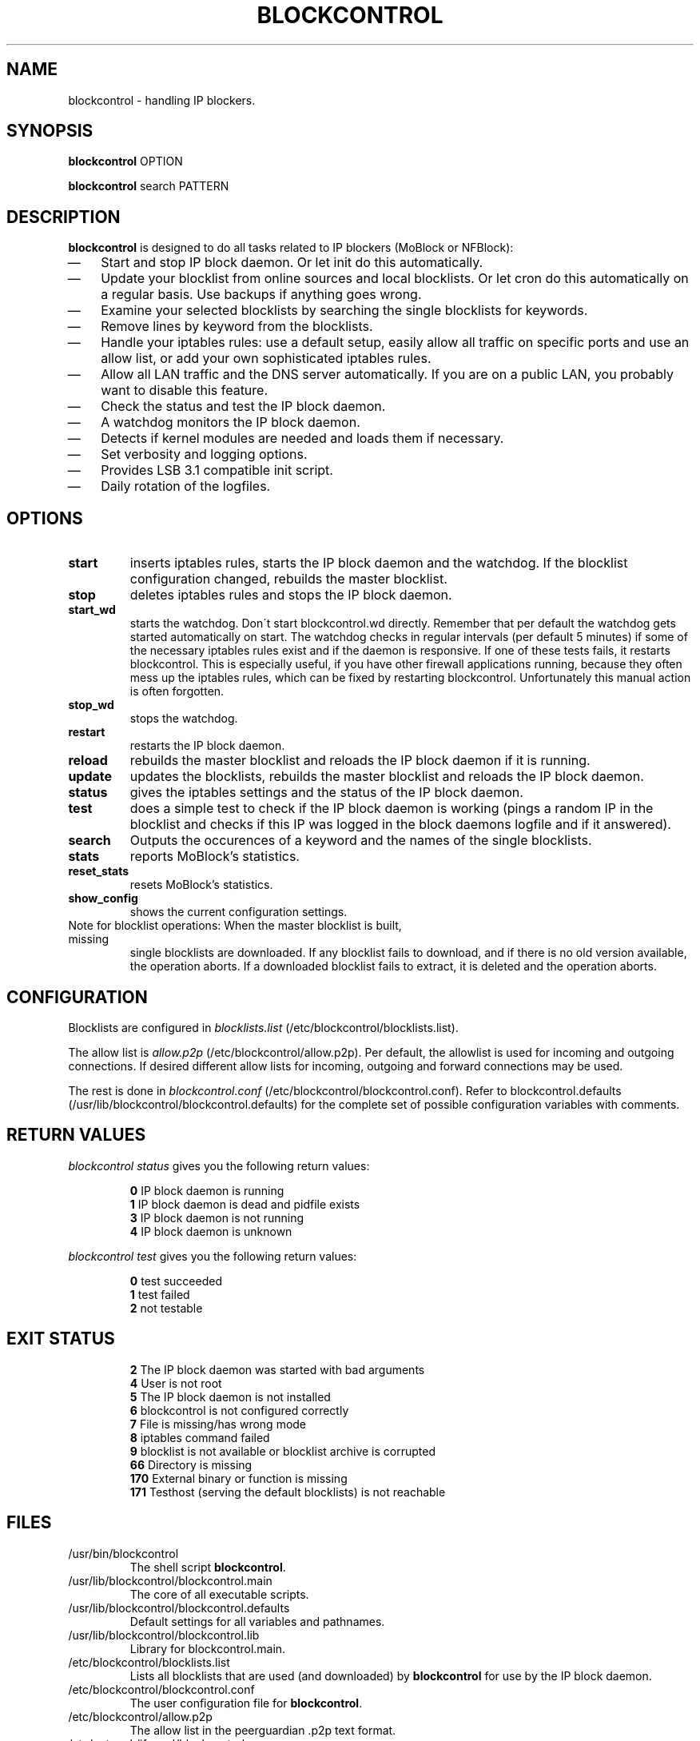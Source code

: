.\" Last modified by jre <jre-phoenix@users.sourceforge.net>:
.\" Sun May  3 11:36:42 CEST 2009
.\" Sun Nov 18 00:14:09 CET 2007: jre <jre-phoenix@users.sourceforge.net>
.\" based on the moblock man page started by sloter <laurent at sloter.org>
.\"
.\"   This documentation is free software; you can redistribute it and/or modify
.\"   it under the terms of the GNU General Public License as published by
.\"   the Free Software Foundation; either version 2 of the License, or
.\"   (at your option) any later version.
.\" 
.\"   This documentation is distributed in the hope that it will be useful,
.\"   but WITHOUT ANY WARRANTY; without even the implied warranty of
.\"   MERCHANTABILITY or FITNESS FOR A PARTICULAR PURPOSE.  See the
.\"   GNU General Public License for more details.
.\"
.\"   You should have received a copy of the GNU General Public License with
.\"   the Debian GNU/Linux distribution in file /usr/share/common-licenses/GPL;
.\"   if not, write to the Free Software Foundation, Inc., 59 Temple Place,
.\"   Suite 330, Boston, MA  02111-1307  USA
.TH BLOCKCONTROL 1 "2009-08-21" "Version 1.6" "blockcontrol Manual"

.SH NAME
blockcontrol \- handling IP blockers.

.SH SYNOPSIS
.B blockcontrol
OPTION
.PP
.B blockcontrol
search PATTERN

.SH DESCRIPTION
.B blockcontrol 
is designed to do all tasks related to IP blockers (MoBlock or NFBlock):
.IP \(em 3
Start and stop IP block daemon. Or let init do this automatically.
.IP \(em 3
Update your blocklist from online sources and local blocklists. Or let cron do
this automatically on a regular basis. Use backups if anything goes wrong.
.IP \(em 3
Examine your selected blocklists by searching the single blocklists for
keywords.
.IP \(em 3
Remove lines by keyword from the blocklists.
.IP \(em 3
Handle your iptables rules: use a default setup, easily allow all traffic on
specific ports and use an allow list, or add your own sophisticated iptables
rules.
.IP \(em 3
Allow all LAN traffic and the DNS server automatically. If you are on a public
LAN, you probably want to disable this feature.
.IP \(em 3
Check the status and test the IP block daemon.
.IP \(em 3
A watchdog monitors the IP block daemon.
.IP \(em 3
Detects if kernel modules are needed and loads them if necessary.
.IP \(em 3
Set verbosity and logging options.
.IP \(em 3
Provides LSB 3.1 compatible init script.
.IP \(em 3
Daily rotation of the logfiles.

.SH OPTIONS
.TP
.B start
inserts iptables rules, starts the IP block daemon and the watchdog. If the
blocklist configuration changed, rebuilds the master blocklist.
.TP
.B stop
deletes iptables rules and stops the IP block daemon.
.TP
.B start_wd
starts the watchdog. Don´t start blockcontrol.wd directly. Remember that per
default the watchdog gets started automatically on start. The watchdog checks in
regular intervals (per default 5 minutes) if some of the necessary iptables
rules exist and if the daemon is responsive. If one of these tests fails, it
restarts blockcontrol. This is especially useful, if you have other firewall
applications running, because they often mess up the iptables rules, which can
be fixed by restarting blockcontrol. Unfortunately this manual action is often
forgotten.
.TP
.B stop_wd
stops the watchdog.
.TP
.B restart
restarts the IP block daemon.
.TP
.B reload
rebuilds the master blocklist and reloads the IP block daemon if it is running.
.TP
.B update
updates the blocklists, rebuilds the master blocklist and reloads the IP block
daemon.
.TP
.B status
gives the iptables settings and the status of the IP block daemon.
.TP
.B test
does a simple test to check if the IP block daemon is working (pings a random
IP in the blocklist and checks if this IP was logged in the block daemons
logfile and if it answered).
.TP
.B search
Outputs the occurences of a keyword and the names of the single blocklists.
.TP
.B stats
reports MoBlock's statistics.
.TP
.B reset_stats
resets MoBlock's statistics.
.TP
.B show_config
shows the current configuration settings.
.TP
Note for blocklist operations: When the master blocklist is built, missing
single blocklists are downloaded. If any blocklist fails to download, and if
there is no old version available, the operation aborts. If a downloaded
blocklist fails to extract, it is deleted and the operation aborts.

.SH CONFIGURATION
.P
Blocklists are configured in \fIblocklists.list\fR
(/etc/blockcontrol/blocklists.list).
.P
The allow list is \fIallow.p2p\fR (/etc/blockcontrol/allow.p2p). Per default,
the allowlist is used for incoming and outgoing connections. If desired
different allow lists for incoming, outgoing and forward connections may be
used.
.P
The rest is done in \fIblockcontrol.conf\fR
(/etc/blockcontrol/blockcontrol.conf). Refer to blockcontrol.defaults
(/usr/lib/blockcontrol/blockcontrol.defaults) for the complete set of possible
configuration variables with comments.

.SH RETURN VALUES
\fIblockcontrol status\fR gives you the following return values:
.IP
.B 0
IP block daemon is running
.br
.B 1
IP block daemon is dead and pidfile exists
.br
.B 3
IP block daemon is not running
.br
.B 4
IP block daemon is unknown
.PP
\fIblockcontrol test\fR gives you the following return values:
.IP
.B 0
test succeeded
.br
.B 1
test failed
.br
.B 2
not testable
.PP

.SH EXIT STATUS 
.IP
.B 2
The IP block daemon was started with bad arguments
.br
.B 4
User is not root
.br
.B 5
The IP block daemon is not installed
.br
.B 6
blockcontrol is not configured correctly
.br
.B 7
File is missing/has wrong mode
.br
.B 8
iptables command failed
.br
.B 9
blocklist is not available or blocklist archive is corrupted
.br
.B 66
Directory is missing
.br
.B 170
External binary or function is missing
.br
.B 171
Testhost (serving the default blocklists) is not reachable

.SH FILES
.IP /usr/bin/blockcontrol
The shell script \fBblockcontrol\fR.
.IP /usr/lib/blockcontrol/blockcontrol.main
The core of all executable scripts.
.IP /usr/lib/blockcontrol/blockcontrol.defaults
Default settings for all variables and pathnames.
.IP /usr/lib/blockcontrol/blockcontrol.lib
Library for blockcontrol.main.
.IP /etc/blockcontrol/blocklists.list
Lists all blocklists that are used (and downloaded) by \fBblockcontrol\fR
for use by the IP block daemon.
.IP /etc/blockcontrol/blockcontrol.conf
The user configuration file for \fBblockcontrol\fR.
.IP /etc/blockcontrol/allow.p2p
The allow list in the peerguardian .p2p text format.
.IP /etc/network/if-up.d/blockcontrol
Gets executed whenever a network interface is brought up to make sure that the
automatic whitelisting of LAN traffic and the DNS server does work.
.IP /etc/blockcontrol/[NAME]insert.sh
Script to insert custom iptables rules. Any script in /etc/blockcontrol/ (the
directory is defined in IPTABLES_CUSTOM_DIR) that ends in insert.sh will be
executed on every "blockcontrol start", if IPTABLES_SETTINGS="1" or "2" is
configured.
.IP /etc/blockcontrol/[NAME]remove.sh
Script to delete custom iptables rules. Any script in /etc/blockcontrol/ (the
directory is defined in IPTABLES_CUSTOM_DIR) that ends in remove.sh will be
executed on every "blockcontrol stop", if IPTABLES_SETTINGS="1" or "2" is
configured.
.IP /etc/init.d/blockcontrol
Starts the IP block daemon automatically on every bootup.
.IP /etc/cron.daily/blockcontrol
Updates the blocklists automatically.
.IP /etc/logrotate.d/blockcontrol
Rotates the logfiles daily.
.IP /var/lib/blockcontrol/ipfilter.dat
The master blocklist used by the IP block daemon if the blocklist is in eMule
ipfilter.dat format.
.IP /var/lib/blockcontrol/guarding.p2b
The master blocklist used by the IP block daemon if the blocklist is in
peerguardian .p2b v2 binary format.
.IP /var/lib/blockcontrol/guarding.p2p
The master blocklist used by the IP block daemon if the blocklist is in
peerguardian .p2p text format.
.IP /var/log/blockcontrol.log
The log file of the \fBblockcontrol\fR script. This file contains amongst
other things about starting/stopping the IP block daemon and updating the
blocklists.
.IP /var/spool/blockcontrol
The single blocklists are downloaded and manipulated in subfolders of this
folder.

.SH WARNING: Users with firewall (iptables rules)
\fBMoBlock\fR (since version 0.9) and NFBlock do not conflict with other
firewalls. But if you use them, you have to take special care to  avoid
severe conflicts. Make sure the following three conditions hold:
.IP \(em 3
The IP block daemon marks non-matched (IP is not in the blocklist) packets.
(The marking feature is on per default.)
.IP \(em 3
Other firewalls do not mark packets.
.IP \(em 3
blockcontrol is started after other firewalls. If other firewalls are started/
reloaded after blockcontrol, then you need to restart blockcontrol again. You
will be fine, if the iptables rules which send traffic to the iptables chains
(blockcontrol_in, blockcontrol_out and blockcontrol_fw) stand before all other
iptables rules which ACCEPT traffic.
.P
.BR "blockcontrol.wd" "(1)" 
restarts blockcontrol if it detects any problems.
But the manual restart is still recommended.

.SH NOTES
.PP
By default the IP block daemon will be started at every system boot up and the
blocklists will be updated once a day.

.SH TECHNICAL NOTE
.PP
The IP block daemons check traffic (packets) that is sent to the iptables
NFQUEUE (or the deprecated QUEUE) target. If the necessary support is not built
in the kernel directly, blockcontrol will load the necessary kernel modules.
Up to MoBlock 0.8 packets that do not match the blocklist are ACCEPTed and
packets that match the blocklist are DROPped.
MoBlock (since 0.9) and NFBlock can also MARK packets, so that iptables rules
that match this mark decide what happens with these packets. Per default
marking is on.
Marked packets repeat the hook function (NF_REPEAT). So they are sent back to
the head of the iptables chain again. A packet may only bear one mark, so there
mustn't be any other applications / iptables rules that mark packets. Otherwise
the setup will not work and packets will loop forever.
"Marked block" outgoing packets will be REJECTED, "Marked block" incoming and 
forwarded packets will be DROPped. "Marked accept" packets will be ignored, so
other iptables rules decide what happens to them.

.SH HOMEPAGES
.PP
MoBlock - \fIhttp://moblock.berlios.de/\fR
.PP
NFBlock - \fIhttp://sites.google.com/site/makovick/nfblockd-daemon\fR
.PP
blockcontrol - \fIhttp://moblock-deb.sourceforge.net/\fR
.PP
PeerGuardian - \fIhttp://phoenixlabs.org/\fR

.SH AUTHORS
.PP
blockcontrol was written by jre <jre-phoenix at users.sourceforge.net>.
.PP
This man page was written by sloter <laurent at sloter.org> and
jre <jre-phoenix at users.sourceforge.net>
.fi

.SH SEE ALSO
.BR "moblock" "(1), "
.BR "/usr/share/doc/blockcontrol/README.blocklists" ", "
.BR "mobloquer" "(1), "
.BR "iptables" "(8)"
